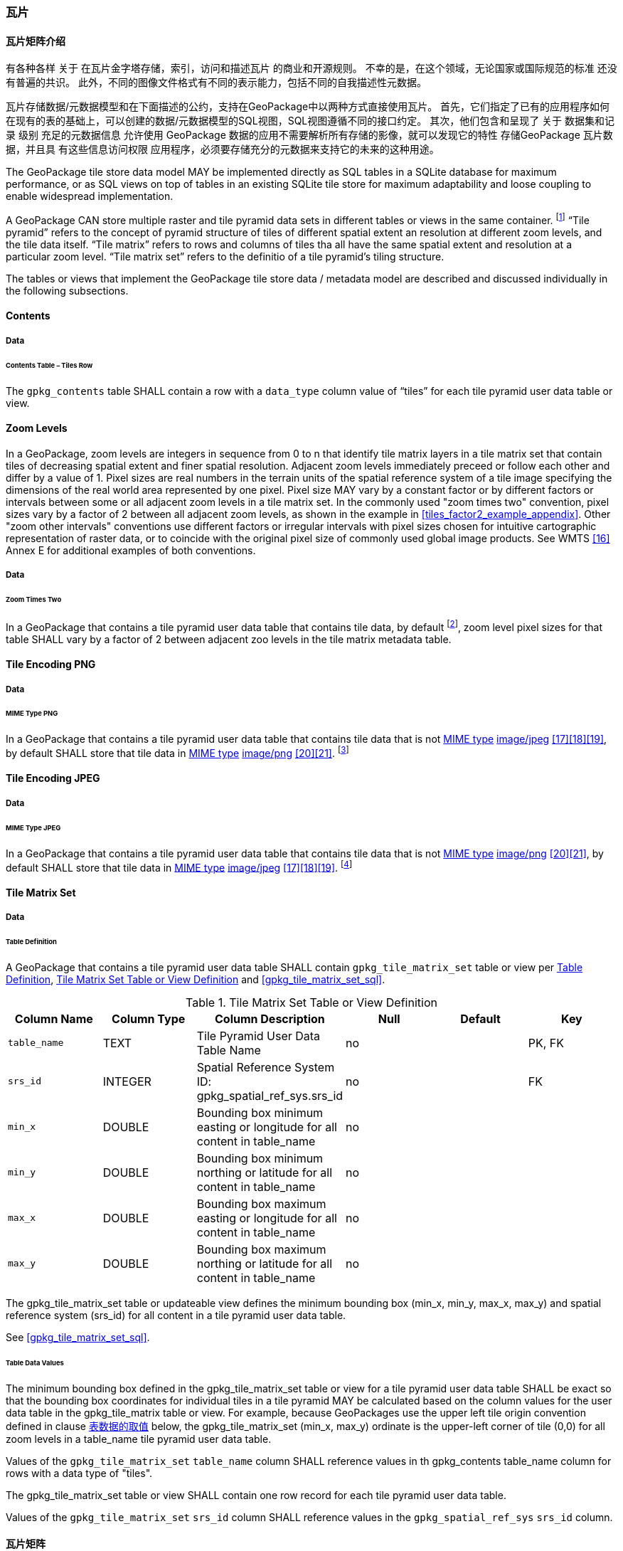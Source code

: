 [[tiles]]
=== 瓦片

==== 瓦片矩阵介绍


有各种各样 关于 在瓦片金字塔存储，索引，访问和描述瓦片 的商业和开源规则。
不幸的是，在这个领域，无论国家或国际规范的标准 还没有普遍的共识。
此外，不同的图像文件格式有不同的表示能力，包括不同的自我描述性元数据。 


瓦片存储数据/元数据模型和在下面描述的公约，支持在GeoPackage中以两种方式直接使用瓦片。
首先，它们指定了已有的应用程序如何在现有的表的基础上，可以创建的数据/元数据模型的SQL视图，SQL视图遵循不同的接口约定。
其次，他们包含和呈现了 关于 数据集和记录 级别 充足的元数据信息 允许使用 GeoPackage 数据的应用不需要解析所有存储的影像，就可以发现它的特性 
存储GeoPackage 瓦片数据，并且具 有这些信息访问权限 应用程序，必须要存储充分的元数据来支持它的未来的这种用途。

The GeoPackage tile store data model MAY be implemented directly as SQL tables in a SQLite database for maximum performance, or as SQL views on top of tables in an existing SQLite tile store for maximum adaptability and loose coupling to enable widespread implementation.

:tiles_intro_foot1: footnote:[Images of multiple MIME types MAY be stored in given table. For example, in a tiles table, image/png format tiles COULD be used for transparency where there is no data on the tile edges, and image/jpeg format tiles COULD be used for storage efficiency where there is image data for all pixels. Images of multiple bit depths of the same MIME type MAY also be stored in a given table, for example image/png tiles in both 8 and 24 bit depths.]

A GeoPackage CAN store multiple raster and tile pyramid data sets in different tables or views in the same container.
{tiles_intro_foot1} “Tile pyramid” refers to the concept of pyramid structure of tiles of different spatial extent an resolution at different zoom levels, and the tile data itself.
“Tile matrix” refers to rows and columns of tiles tha all have the same spatial extent and resolution at a particular zoom level.
“Tile matrix set” refers to the definitio of a tile pyramid’s tiling structure.

The tables or views that implement the GeoPackage tile store data / metadata model are described and discussed individually in the following subsections.

==== Contents

===== Data

====== Contents Table – Tiles Row

[requirement]
The `gpkg_contents` table SHALL contain a row with a `data_type` column value of “tiles” for each tile pyramid user data table or view.

[[zoom_levels]]
==== Zoom Levels

In a GeoPackage, zoom levels are integers in sequence from 0 to n that identify tile matrix layers in a tile matrix set that contain tiles of decreasing spatial extent and finer spatial resolution.
Adjacent zoom levels immediately preceed or follow each other and differ by a value of 1.
Pixel sizes are real numbers in the terrain units of the spatial reference system of a tile image specifying the dimensions of the real world area represented by one pixel.
Pixel size MAY vary by a constant factor or by different factors or intervals between some or all adjacent zoom levels in a tile matrix set.
In the commonly used "zoom times two" convention, pixel sizes vary by a factor of 2 between all adjacent zoom levels, as shown in the example in <<tiles_factor2_example_appendix>>.
Other "zoom other intervals" conventions use different factors or irregular intervals with pixel sizes chosen for intuitive cartographic representation of raster data, or to coincide with the original pixel size of commonly used global image products.
See WMTS <<16>> Annex E for additional examples of both conventions.

===== Data

====== Zoom Times Two

:zoom_times_two_foot1: footnote:[See clause 3.2.1.1.1 for use of other zoom levels as a registered extensions.]
[requirement]
In a GeoPackage that contains a tile pyramid user data table that contains tile data, by default {zoom_times_two_foot1}, zoom level pixel sizes for that table SHALL vary by a factor of 2 between adjacent zoo levels in the tile matrix metadata table.

[[tile_enc_png]]
==== Tile Encoding PNG

===== Data

====== MIME Type PNG

:png_req_foot1: footnote:[See Clause 3.2.2 regarding use of the WebP alternative tile MIME type as a registered extension.]
[requirement]
In a GeoPackage that contains a tile pyramid user data table that contains tile data that is not http://www.ietf.org/rfc/rfc2046.txt[MIME type] http://www.jpeg.org/public/jfif.pdf[image/jpeg] <<17>><<18>><<19>>, by default SHALL store that tile data in http://www.iana.org/assignments/media-types/index.html[MIME type] http://libpng.org/pub/png/[image/png] <<20>><<21>>. {png_req_foot1}

[[tile_enc_jpeg]]
==== Tile Encoding JPEG

===== Data

====== MIME Type JPEG

:jpg_req_foot1: footnote:[See Clause 3.2.2 regarding use of the WebP alternative tile MIME type as a registered extension.]
[requirement]
In a GeoPackage that contains a tile pyramid user data table that contains tile data that is not http://www.iana.org/assignments/media-types/index.html[MIME type] http://libpng.org/pub/png/[image/png] <<20>><<21>>, by default SHALL store that tile data in http://www.ietf.org/rfc/rfc2046.txt[MIME type] http://www.jpeg.org/public/jfif.pdf[image/jpeg] <<17>><<18>><<19>>. {jpg_req_foot1}

==== Tile Matrix Set

===== Data

[[tile_matrix_set_data_table_definition]]
====== Table Definition

[requirement]
A GeoPackage that contains a tile pyramid user data table SHALL contain  `gpkg_tile_matrix_set` table or view per <<tile_matrix_set_data_table_definition>>, <<gpkg_tile_matrix_set_cols>> and <<gpkg_tile_matrix_set_sql>>.

[[gpkg_tile_matrix_set_cols]]
.Tile Matrix Set Table or View Definition
[cols=",,,,,",options="header",]
|=======================================================================
|Column Name |Column Type |Column Description |Null |Default |Key
|`table_name` |TEXT |Tile Pyramid User Data Table Name |no | | PK, FK
|`srs_id` |INTEGER | Spatial Reference System ID: gpkg_spatial_ref_sys.srs_id |no |  |FK
|`min_x` |DOUBLE |Bounding box minimum easting or longitude for all content in table_name |no | |
|`min_y` |DOUBLE |Bounding box minimum northing or latitude for all content in table_name |no | |
|`max_x` |DOUBLE |Bounding box maximum easting or longitude for all content in table_name |no | |
|`max_y` |DOUBLE |Bounding box maximum northing or latitude for all content in table_name |no | |
|=======================================================================

The gpkg_tile_matrix_set table or updateable view defines the minimum bounding box (min_x, min_y, max_x, max_y) and spatial reference system (srs_id) for all content in a tile pyramid user data table.

See <<gpkg_tile_matrix_set_sql>>.

[[clause_tile_matrix_set_table_data_values]]
====== Table Data Values

The minimum bounding box defined in the gpkg_tile_matrix_set table or view for a tile pyramid user data table SHALL be exact so that the bounding box coordinates for individual tiles in a tile pyramid MAY be calculated based on the column values for the user data table in the gpkg_tile_matrix table or view.  For example, because GeoPackages use the upper left tile origin convention defined in clause <<clause_tile_matrix_table_data_values>> below, the gpkg_tile_matrix_set (min_x, max_y) ordinate is the upper-left corner of tile (0,0) for all zoom levels in a table_name tile pyramid user data table.

[requirement]
Values of the `gpkg_tile_matrix_set` `table_name` column SHALL reference values in th gpkg_contents table_name column for rows with a data type of "tiles".

[requirement]
The gpkg_tile_matrix_set table or view SHALL contain one row record for each tile pyramid user data table.

[requirement]
Values of the `gpkg_tile_matrix_set` `srs_id` column SHALL reference values in the `gpkg_spatial_ref_sys` `srs_id` column.

[[tile_matrix]]
==== 瓦片矩阵

===== 数据

[[tile_matrix_data_table_definition]]
====== 表的定义

[requirement]
包含瓦片金字塔数据表的GeoPackage，应包含一个`gpkg_tile_matrix`表或视图，`gpkg_tile_matrix`表或视图要符合2.2.7.1.1 <<tile_matrix_data_table_definition>>、表<<gpkg_tile_matrix_cols>>以及表 <<gpkg_tile_matrix_sql>>的规定。

[[gpkg_tile_matrix_cols]]
.瓦片矩阵元数据表或视图的定义
[cols=",,,,",options="header",]
|=======================================================================
|Column Name |Column Type |Column Description |Null  |Key
|`table_name` |TEXT |瓦片金字塔用户数据表的表名 |no |PK, FK
|`zoom_level` |INTEGER | 0 <= `zoom_level` <= max_level for `table_name` |no |PK
|`matrix_width` |INTEGER |在当前缩放级别下，瓦片矩阵的列数。（>=1）|1 |
|`matrix_height` |INTEGER |在当前缩放级别下，瓦片矩阵的行数。（>=1） |1 |
|`tile_width` |INTEGER |在当前缩放级别下，瓦片的宽度（以像素为单位）。（>=1） |no |
|`tile_height` |INTEGER |在当前缩放级别下，瓦片的高度（以像素为单位。（>=1）|no |
|`pixel_x_size` |DOUBLE |以t_table_name 的srid单位表示，默认单位是米（srid为0时）。（>=0）|no |
|`pixel_y_size` |DOUBLE |以t_table_name 的srid单位表示，默认单位是米（srid为0时）。（>=0）|no |
|=======================================================================

`gpkg_tile_matrix`表或可更新的视图记录了每个tiles表中每个缩放级别下的tile matrix的结构。GeoPackage不仅允许包含正方形的瓦片，也允许包含长方形的瓦片（例如，为了更好的表达两极地区）。瓦片金字塔允许有这样的缩放级别：相邻级别分辨率相差2倍、相邻级别分辨率变化不规律、或者相邻级别分辨率变化虽然规律，但不是相差2倍。

See <<gpkg_tile_matrix_sql>>

[[clause_tile_matrix_table_data_values]]
====== 表数据的取值

[requirement]
`gpkg_tile_matrix`表中的 `table_name` 列的值，应该与`gpkg_contents`表中，`data_type`值为“tiles”的行的table_name值一一对应。

[requirement]
`gpkg_tile_matrix`表或视图应该针对每一个缩放级别包含一行记录，该行记录对应的瓦片金字塔数据或视图应该包含一个或多个瓦片。

在瓦片金字塔数据表中，缩放级别中没有瓦片时，`gpkg_tile_matrix`表或视图中也可以有对应的记录行。

:tile_matrix_meta_foot1: footnote:[GeoPackage applications MAY query the gpkg_tile_matrix table or the tile pyramid user data table to determine the minimum and maximum zoom levels for a given tile pyramid table.]

GeoPackages 遵循最常用的惯例，如 http://portal.opengeospatial.org/files/?artifact_id=35326[WMTS] <<16>>所指定，瓦片的原点在左上，缩放到“whole world”级别 下对应的比例尺是最小比例尺，对应的缩放级别为 0 级 {tile_matrix_meta_foot1}。
瓦片坐标（0,0）通常指在任何缩放级别下 tile matrix的左上角，该左上角的瓦片可以不是实际存在的。

[requirement]
`gpkg_tile_matrix`表中`zoom_level`这一列的值不能为负值

[requirement]
`gpkg_tile_matrix`表中`matrix_width`这一列的值必须大于0

[requirement]
`gpkg_tile_matrix`表中`matrix_height`这一列的值必须大于0

[requirement]
`gpkg_tile_matrix`表中`tile_width` 这一列的值必须大于0

[requirement]
`gpkg_tile_matrix`表中`tile_height` 这一列的值必须大于0

[requirement]
`gpkg_tile_matrix`表中`pixel_x_size`这一列的值必须大于0

[requirement]
`gpkg_tile_matrix`表中`pixel_ y _size`这一列的值必须大于0

[requirement]
`gpkg_tile_matrix`表中，当`zoom_level`列升序排列时，`pixel_x_siz`e 和`pixel_y_size`列的值应该为降序排列。

:sparse_tiles_foot1: footnote:[GeoPackage applications MAY query a tile pyramid user data table to determine which tiles are available at each zoom level.]
:sparse_tiles_foot2: footnote:[GeoPackage applications that insert, update, or delete tile pyramid user data table tiles row records are responsible for maintaining the corresponding descriptive contents of the gpkg_tile_matrix_metadata table.]
:sparse_tiles_foot3: footnote:[The `gpkg_tile_matrix_set` table contains coordinates that define a bounding box as the exact stated spatial extent for all tiles in a tile (matrix set) table. If the geographic extent of the image data contained in tiles at a particular zoom level is within but not equal to this bounding box, then the non-image area of matrix edge tiles must be padded with no-data values, preferably transparent ones.]

0级别或者其它缩放级别可能有瓦片，也可能没有瓦片。 {sparse_tiles_foot1}
这意味着`tile matrix set` 可以是稀疏的，例如，在一个确定的缩放级别 下，并不是所有位置都包含瓦片。
{sparse_tiles_foot2}这并不影响`gpkg_contents`表中该缩放级别对应记录的空间范围（由min_x、min_y、max_x、max_y列的值确定），也不影响`gpkg_tile_matrix_set`表中该缩放级别对应记录的精确空间范围（由min_x、min_y、max_x、max_y列的值确定），更不会影响该缩放级别的瓦片矩阵宽和高。 {sparse_tiles_foot3}

[[tiles_user_tables]]
==== 瓦片金字塔数据表

===== 数据

[[tiles_user_tables_data_table_definition]]
====== 表定义

[requirement]
GeoPackage中的每个瓦片矩阵集（tile matrix set）必须存储在独立的瓦片金字塔数据表或可更新的视图（view）中。这些数据表或视图必须具备唯一的名称，必须包含类型为INTGER的名为“id”的列，该列必须有'PRIMARY KEY AUTOINCREMENT'列约束。参见2.2.8.1.1 <<tiles_user_tables_data_table_definition>>、<<example_tiles_table_cols>> 以及 <<example_tiles_table_insert_sql>>中的规定。

[[example_tiles_table_cols]]
.瓦片金字塔数据表或视图定义
[cols=",,,,,",options="header",]
|=======================================================================
|Column Name |Column Type |Column Description |Null |Default |Key
|`id` |INTEGER |自动增长的主键（primary key）  |no | |PK
|`zoom_level` |INTEGER |min(zoom_level) <= `zoom_level` <= max(zoom_level) for `t_table_name` |no |0 |UK
|`tile_column` |INTEGER |大于0，小于gpkg_tile_matrix表的matrix_width值 |no |0 |UK
|`tile_row` |INTEGER |大于0，小于gpkg_tile_matrix表的matrix_height值 |no |0 |UK
|`tile_data` |BLOB | 条款<<tile_enc_png>>, <<tile_enc_jpeg>>, <<tile_enc_webp>>, <<tile_enc_tiff>>, <<tile_enc_nitf>>中定义的影像 MIME 类型。 |no | |
|=======================================================================

参见 <<example_tiles_table_sql>>.

====== 表数据取值

:tile_data_foot1: footnote:[A GeoPackage is not required to contain any tile pyramid user data tables. Tile pyramid user data tables in a GeoPackage MAY be empty.]

:tile_data_foot1_ref: footnote:[The zoom_level / tile_column / tile_row unique key is automatically indexed, and allows tiles to be selected and accessed by "z, x, y", a common convention used by some implementations.  This table / view definition MAY also allow tiles to be selected based on a spatially indexed bounding box in a separate metadata table.]

每个瓦片金字塔用户数据表或视图 {tile_data_foot1}都可以包含多个瓦片矩阵，这些瓦片矩阵对应第0级或更多缩放级别，每个缩放级别对应不同的空间分辨率（地图比例尺）。

[requirement]
在GeoPackage文件中，`gpkg_tile_matrix`(tm)表中的每个不同的`table_name`所对应的瓦片金字塔（tp）数据表中， `zoom_level`列的值应该符合以下条件：min(tm.zoom_level) <= tp.zoom_level <= max(tm.zoom_level)

[requirement]
在GeoPackage文件中，`gpkg_tile_matrix` (tm)表中的每个不同的`table_name`所对应的瓦片金字塔（tp）数据表中， tile_column列的值应该符合以下条件：当tm和tp的`zoom_level` 列值相同时，0 <= tp.tile_column <= tm.matrix_width – 1。

[requirement]
在GeoPackage文件中，`gpkg_tile_matrix` (tm)表中的每个不同的`table_name`所对应的瓦片金字塔（tp）数据表中， tile_row列的值应该符合以下条件：当tm和tp的`zoom_level` 列值相同时，0 <= tp.tile_row <= tm.matrix_height – 1。

同一缩放级别的所有瓦片都具有相同的`pixel_x_size`和`pixel_y_size`值，缩放级别对应瓦片表，以及瓦片表的`pixel_x_size`和`pixel_y_size`值是在gpkg_tile_matrix表中指定的。{tile_data_foot1_ref}